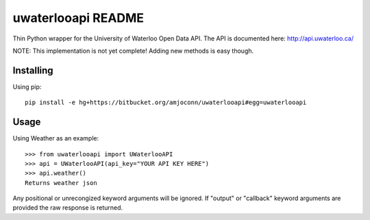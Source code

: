 uwaterlooapi README
===================

Thin Python wrapper for the University of Waterloo Open Data API. The API is documented here: http://api.uwaterloo.ca/

NOTE: This implementation is not yet complete! Adding new methods is easy though.

Installing
----------

Using pip::

   pip install -e hg+https://bitbucket.org/amjoconn/uwaterlooapi#egg=uwaterlooapi

Usage
-----
  
Using Weather as an example::

   >>> from uwaterlooapi import UWaterlooAPI
   >>> api = UWaterlooAPI(api_key="YOUR API KEY HERE")
   >>> api.weather()
   Returns weather json

Any positional or unrecongized keyword arguments will be ignored. If "output" or "callback" keyword arguments are provided the raw response is returned.
